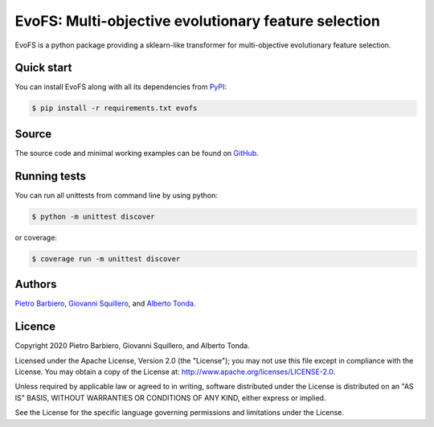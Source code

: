 EvoFS: Multi-objective evolutionary feature selection
======================================================

|Build|
|Coverage|

|PyPI license|
|PyPI-version|



.. |Build| image:: https://img.shields.io/travis/pietrobarbiero/evofs?label=Master%20Build&style=for-the-badge
    :alt: Travis (.org)
    :target: https://travis-ci.org/pietrobarbiero/evofs

.. |Coverage| image:: https://img.shields.io/codecov/c/gh/pietrobarbiero/evofs?label=Test%20Coverage&style=for-the-badge
    :alt: Codecov
    :target: https://codecov.io/gh/pietrobarbiero/evofs

.. |PyPI license| image:: https://img.shields.io/pypi/l/evofs.svg?style=for-the-badge
   :target: https://pypi.python.org/pypi/evofs/

.. |PyPI-version| image:: https://img.shields.io/pypi/v/evofs?style=for-the-badge
    :alt: PyPI
    :target: https://pypi.python.org/pypi/evofs/

EvoFS is a python package providing a sklearn-like transformer
for multi-objective evolutionary feature selection.

Quick start
-----------

You can install EvoFS along with all its dependencies from
`PyPI <https://pypi.org/project/evofs/>`__:

.. code:: bash

    $ pip install -r requirements.txt evofs

Source
------

The source code and minimal working examples can be found on
`GitHub <https://github.com/pietrobarbiero/moea-feature-selection>`__.


Running tests
-------------

You can run all unittests from command line by using python:

.. code:: bash

    $ python -m unittest discover

or coverage:

.. code:: bash

    $ coverage run -m unittest discover


Authors
-------

`Pietro Barbiero <http://www.pietrobarbiero.eu/>`__,
`Giovanni Squillero <https://staff.polito.it/giovanni.squillero/>`__,
and
`Alberto Tonda <https://www.researchgate.net/profile/Alberto_Tonda>`__.

Licence
-------

Copyright 2020 Pietro Barbiero, Giovanni Squillero, and Alberto Tonda.

Licensed under the Apache License, Version 2.0 (the "License"); you may
not use this file except in compliance with the License. You may obtain
a copy of the License at: http://www.apache.org/licenses/LICENSE-2.0.

Unless required by applicable law or agreed to in writing, software
distributed under the License is distributed on an "AS IS" BASIS,
WITHOUT WARRANTIES OR CONDITIONS OF ANY KIND, either express or implied.

See the License for the specific language governing permissions and
limitations under the License.